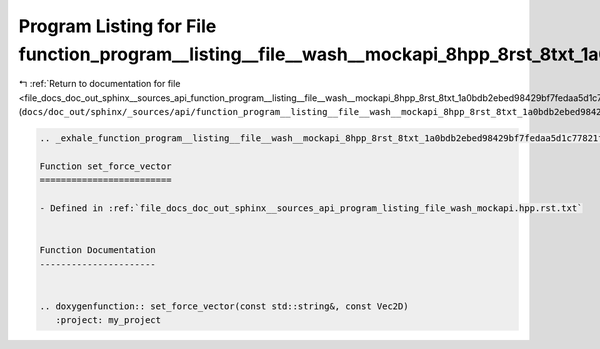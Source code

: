 
.. _program_listing_file_docs_doc_out_sphinx__sources_api_function_program__listing__file__wash__mockapi_8hpp_8rst_8txt_1a0bdb2ebed98429bf7fedaa5d1c77821f.rst.txt:

Program Listing for File function_program__listing__file__wash__mockapi_8hpp_8rst_8txt_1a0bdb2ebed98429bf7fedaa5d1c77821f.rst.txt
=================================================================================================================================

|exhale_lsh| :ref:`Return to documentation for file <file_docs_doc_out_sphinx__sources_api_function_program__listing__file__wash__mockapi_8hpp_8rst_8txt_1a0bdb2ebed98429bf7fedaa5d1c77821f.rst.txt>` (``docs/doc_out/sphinx/_sources/api/function_program__listing__file__wash__mockapi_8hpp_8rst_8txt_1a0bdb2ebed98429bf7fedaa5d1c77821f.rst.txt``)

.. |exhale_lsh| unicode:: U+021B0 .. UPWARDS ARROW WITH TIP LEFTWARDS

.. code-block:: cpp

   .. _exhale_function_program__listing__file__wash__mockapi_8hpp_8rst_8txt_1a0bdb2ebed98429bf7fedaa5d1c77821f:
   
   Function set_force_vector
   =========================
   
   - Defined in :ref:`file_docs_doc_out_sphinx__sources_api_program_listing_file_wash_mockapi.hpp.rst.txt`
   
   
   Function Documentation
   ----------------------
   
   
   .. doxygenfunction:: set_force_vector(const std::string&, const Vec2D)
      :project: my_project

